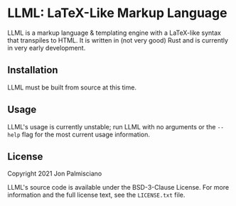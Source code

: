 * LLML: LaTeX-Like Markup Language

LLML is a markup language & templating engine with a LaTeX-like syntax that
transpiles to HTML. It is written in (not very good) Rust and is currently in
very early development.

** Installation

LLML must be built from source at this time.

** Usage

LLML's usage is currently unstable; run LLML with no arguments or the =--help=
flag for the most current usage information.

** License

Copyright 2021 Jon Palmisciano

LLML's source code is available under the BSD-3-Clause License. For more
information and the full license text, see the =LICENSE.txt= file.
